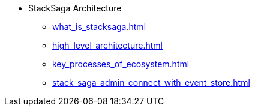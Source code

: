 * StackSaga Architecture
** xref:what_is_stacksaga.adoc[]
** xref:high_level_architecture.adoc[]
** xref:key_processes_of_ecosystem.adoc[]
** xref:stack_saga_admin_connect_with_event_store.adoc[]

